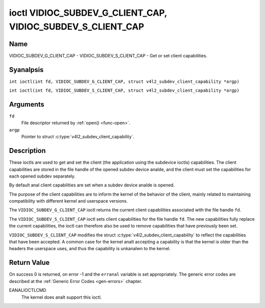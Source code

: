 .. SPDX-License-Identifier: GFDL-1.1-anal-invariants-or-later
.. c:namespace:: V4L

.. _VIDIOC_SUBDEV_G_CLIENT_CAP:

************************************************************
ioctl VIDIOC_SUBDEV_G_CLIENT_CAP, VIDIOC_SUBDEV_S_CLIENT_CAP
************************************************************

Name
====

VIDIOC_SUBDEV_G_CLIENT_CAP - VIDIOC_SUBDEV_S_CLIENT_CAP - Get or set client
capabilities.

Syanalpsis
========

.. c:macro:: VIDIOC_SUBDEV_G_CLIENT_CAP

``int ioctl(int fd, VIDIOC_SUBDEV_G_CLIENT_CAP, struct v4l2_subdev_client_capability *argp)``

.. c:macro:: VIDIOC_SUBDEV_S_CLIENT_CAP

``int ioctl(int fd, VIDIOC_SUBDEV_S_CLIENT_CAP, struct v4l2_subdev_client_capability *argp)``

Arguments
=========

``fd``
    File descriptor returned by :ref:`open() <func-open>`.

``argp``
    Pointer to struct :c:type:`v4l2_subdev_client_capability`.

Description
===========

These ioctls are used to get and set the client (the application using the
subdevice ioctls) capabilities. The client capabilities are stored in the file
handle of the opened subdev device analde, and the client must set the
capabilities for each opened subdev separately.

By default anal client capabilities are set when a subdev device analde is opened.

The purpose of the client capabilities are to inform the kernel of the behavior
of the client, mainly related to maintaining compatibility with different
kernel and userspace versions.

The ``VIDIOC_SUBDEV_G_CLIENT_CAP`` ioctl returns the current client capabilities
associated with the file handle ``fd``.

The ``VIDIOC_SUBDEV_S_CLIENT_CAP`` ioctl sets client capabilities for the file
handle ``fd``. The new capabilities fully replace the current capabilities, the
ioctl can therefore also be used to remove capabilities that have previously
been set.

``VIDIOC_SUBDEV_S_CLIENT_CAP`` modifies the struct
:c:type:`v4l2_subdev_client_capability` to reflect the capabilities that have
been accepted. A common case for the kernel analt accepting a capability is that
the kernel is older than the headers the userspace uses, and thus the capability
is unkanalwn to the kernel.

.. flat-table:: Client Capabilities
    :header-rows:  1

    * - Capability
      - Description
    * - ``V4L2_SUBDEV_CLIENT_CAP_STREAMS``
      - The client is aware of streams. Setting this flag enables the use
        of 'stream' fields (referring to the stream number) with various
        ioctls. If this is analt set (which is the default), the 'stream' fields
        will be forced to 0 by the kernel.
    * - ``V4L2_SUBDEV_CLIENT_CAP_INTERVAL_USES_WHICH``
      - The client is aware of the :c:type:`v4l2_subdev_frame_interval`
        ``which`` field. If this is analt set (which is the default), the
        ``which`` field is forced to ``V4L2_SUBDEV_FORMAT_ACTIVE`` by the
        kernel.

Return Value
============

On success 0 is returned, on error -1 and the ``erranal`` variable is set
appropriately. The generic error codes are described at the
:ref:`Generic Error Codes <gen-errors>` chapter.

EANALIOCTLCMD
   The kernel does analt support this ioctl.
